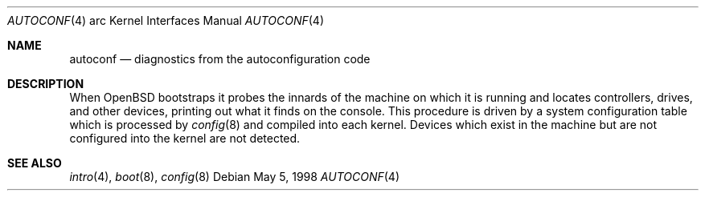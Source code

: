 .\"	$OpenBSD: autoconf.4,v 1.1 1998/05/05 06:15:13 imp Exp $
.\"
.\" Copyright (c) 1995 Mark Brinicombe
.\" Copyright (c) 1994 Christopher G. Demetriou
.\" All rights reserved.
.\"
.\" Redistribution and use in source and binary forms, with or without
.\" modification, are permitted provided that the following conditions
.\" are met:
.\" 1. Redistributions of source code must retain the above copyright
.\"    notice, this list of conditions and the following disclaimer.
.\" 2. Redistributions in binary form must reproduce the above copyright
.\"    notice, this list of conditions and the following disclaimer in the
.\"    documentation and/or other materials provided with the distribution.
.\" 3. All advertising materials mentioning features or use of this software
.\"    must display the following acknowledgement:
.\"      This product includes software developed by Christopher G. Demetriou.
.\" 3. The name of the author may not be used to endorse or promote products
.\"    derived from this software without specific prior written permission
.\"
.\" THIS SOFTWARE IS PROVIDED BY THE AUTHOR ``AS IS'' AND ANY EXPRESS OR
.\" IMPLIED WARRANTIES, INCLUDING, BUT NOT LIMITED TO, THE IMPLIED WARRANTIES
.\" OF MERCHANTABILITY AND FITNESS FOR A PARTICULAR PURPOSE ARE DISCLAIMED.
.\" IN NO EVENT SHALL THE AUTHOR BE LIABLE FOR ANY DIRECT, INDIRECT,
.\" INCIDENTAL, SPECIAL, EXEMPLARY, OR CONSEQUENTIAL DAMAGES (INCLUDING, BUT
.\" NOT LIMITED TO, PROCUREMENT OF SUBSTITUTE GOODS OR SERVICES; LOSS OF USE,
.\" DATA, OR PROFITS; OR BUSINESS INTERRUPTION) HOWEVER CAUSED AND ON ANY
.\" THEORY OF LIABILITY, WHETHER IN CONTRACT, STRICT LIABILITY, OR TORT
.\" (INCLUDING NEGLIGENCE OR OTHERWISE) ARISING IN ANY WAY OUT OF THE USE OF
.\" THIS SOFTWARE, EVEN IF ADVISED OF THE POSSIBILITY OF SUCH DAMAGE.
.\"
.\"	$Id$
.\"
.Dd May 5, 1998
.Dt AUTOCONF 4 arc
.Os
.Sh NAME
.Nm autoconf
.Nd diagnostics from the autoconfiguration code
.Sh DESCRIPTION
When
.Tn OpenBSD
bootstraps it probes the innards of the machine
on which it is running
and locates controllers, drives, and other devices, printing out
what it finds on the console.  This procedure is driven by a system
configuration table which is processed by
.Xr config 8
and compiled into each kernel.
Devices which exist in the machine but are not configured into the
kernel are not detected.
.Sh SEE ALSO
.Xr intro 4 ,
.Xr boot 8 ,
.Xr config 8
